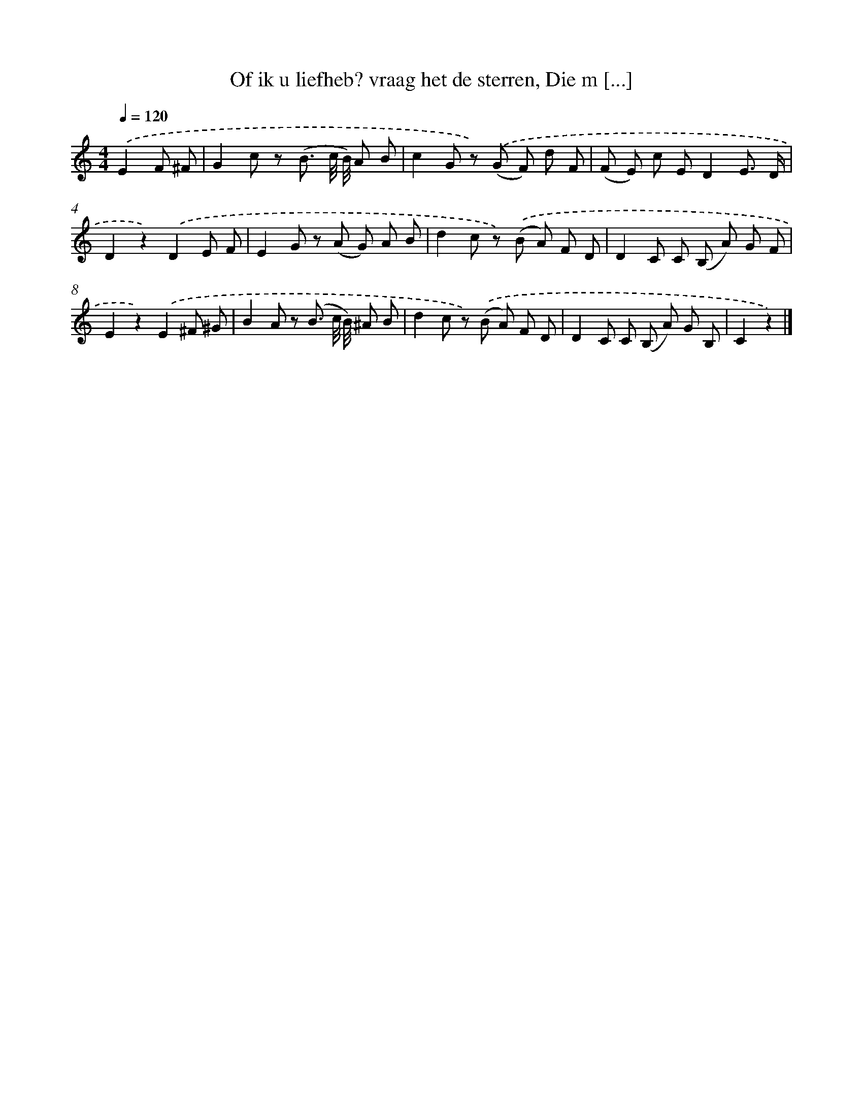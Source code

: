 X: 6204
T: Of ik u liefheb? vraag het de sterren, Die m [...]
%%abc-version 2.0
%%abcx-abcm2ps-target-version 5.9.1 (29 Sep 2008)
%%abc-creator hum2abc beta
%%abcx-conversion-date 2018/11/01 14:36:25
%%humdrum-veritas 969513391
%%humdrum-veritas-data 1404802954
%%continueall 1
%%barnumbers 0
L: 1/8
M: 4/4
Q: 1/4=120
K: C clef=treble
.('E2F ^F [I:setbarnb 1]|
G2c z (B3/ c// B//) A B |
c2G z) .('(G F) d F |
(F E) c ED2E3/ D/ |
D2z2).('D2E F |
E2G z (A G) A B |
d2c z) .('(B A) F D |
D2C C (B, A) G F |
E2z2).('E2^F ^G |
B2A z (B3/ c// B//) ^A B |
d2c z) .('(B A) F D |
D2C C (B, A) G B, |
C2z2) |]
